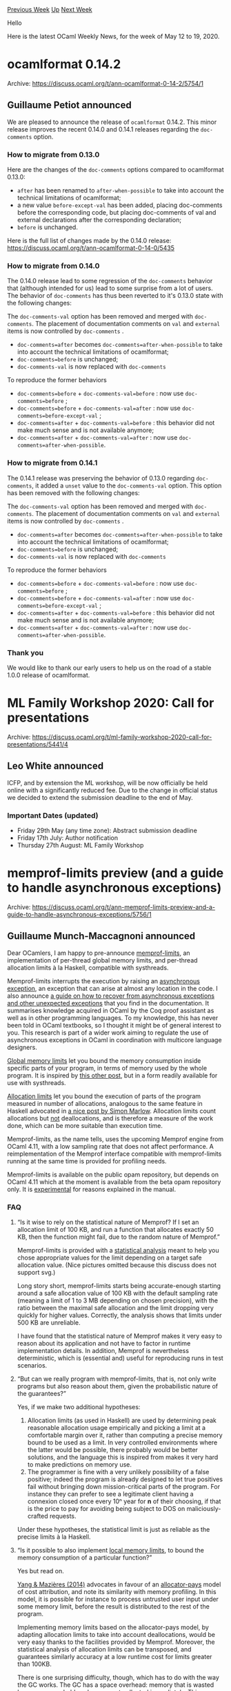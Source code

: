 #+OPTIONS: ^:nil
#+OPTIONS: html-postamble:nil
#+OPTIONS: num:nil
#+OPTIONS: toc:nil
#+OPTIONS: author:nil
#+HTML_HEAD: <style type="text/css">#table-of-contents h2 { display: none } .title { display: none } .authorname { text-align: right }</style>
#+HTML_HEAD: <style type="text/css">.outline-2 {border-top: 1px solid black;}</style>
#+TITLE: OCaml Weekly News
[[http://alan.petitepomme.net/cwn/2020.05.12.html][Previous Week]] [[http://alan.petitepomme.net/cwn/index.html][Up]] [[http://alan.petitepomme.net/cwn/2020.05.26.html][Next Week]]

Hello

Here is the latest OCaml Weekly News, for the week of May 12 to 19, 2020.

#+TOC: headlines 1


* ocamlformat 0.14.2
:PROPERTIES:
:CUSTOM_ID: 1
:END:
Archive: https://discuss.ocaml.org/t/ann-ocamlformat-0-14-2/5754/1

** Guillaume Petiot announced


We are pleased to announce the release of ~ocamlformat~ 0.14.2.
This minor release improves the recent 0.14.0 and 0.14.1 releases regarding the ~doc-comments~ option.

*** How to migrate from 0.13.0

Here are the changes of the ~doc-comments~ options compared to ocamlformat 0.13.0:
- ~after~ has been renamed to ~after-when-possible~ to take into account the technical limitations of ocamlformat;
- a new value ~before-except-val~ has been added, placing doc-comments before the corresponding code, but placing doc-comments of val and external declarations after the corresponding declaration;
- ~before~ is unchanged.

Here is the full list of changes made by the 0.14.0 release: https://discuss.ocaml.org/t/ann-ocamlformat-0-14-0/5435

*** How to migrate from 0.14.0

The 0.14.0 release lead to some regression of the ~doc-comments~ behavior that (although intended for us) lead to
some surprise from a lot of users.
The behavior of ~doc-comments~ has thus been reverted to it's 0.13.0 state with the following changes:

The ~doc-comments-val~ option has been removed and merged with ~doc-comments~. The placement of documentation
comments on ~val~ and ~external~ items is now controlled by ~doc-comments~ .

- ~doc-comments=after~ becomes ~doc-comments=after-when-possible~ to take into account the technical limitations of ocamlformat;
- ~doc-comments=before~ is unchanged;
- ~doc-comments-val~ is now replaced with ~doc-comments~

To reproduce the former behaviors
- ~doc-comments=before~ + ~doc-comments-val=before~ : now use ~doc-comments=before~ ;
- ~doc-comments=before~ + ~doc-comments-val=after~ : now use ~doc-comments=before-except-val~ ;
- ~doc-comments=after~ + ~doc-comments-val=before~ : this behavior did not make much sense and is not available anymore;
- ~doc-comments=after~ + ~doc-comments-val=after~ : now use ~doc-comments=after-when-possible~.

*** How to migrate from 0.14.1

The 0.14.1 release was preserving the behavior of 0.13.0 regarding ~doc-comments~, it added a ~unset~ value to the
~doc-comments-val~ option.
This option has been removed with the following changes:

The ~doc-comments-val~ option has been removed and merged with ~doc-comments~. The placement of documentation
comments on ~val~ and ~external~ items is now controlled by ~doc-comments~ .

- ~doc-comments=after~ becomes ~doc-comments=after-when-possible~ to take into account the technical limitations of ocamlformat;
- ~doc-comments=before~ is unchanged;
- ~doc-comments-val~ is now replaced with ~doc-comments~

To reproduce the former behaviors
- ~doc-comments=before~ + ~doc-comments-val=before~ : now use ~doc-comments=before~ ;
- ~doc-comments=before~ + ~doc-comments-val=after~ : now use ~doc-comments=before-except-val~ ;
- ~doc-comments=after~ + ~doc-comments-val=before~ : this behavior did not make much sense and is not available anymore;
- ~doc-comments=after~ + ~doc-comments-val=after~ : now use ~doc-comments=after-when-possible~.

*** Thank you

We would like to thank our early users to help us on the road of a stable 1.0.0 release of ocamlformat.
      



* ML Family Workshop 2020: Call for presentations
:PROPERTIES:
:CUSTOM_ID: 2
:END:
Archive: https://discuss.ocaml.org/t/ml-family-workshop-2020-call-for-presentations/5441/4

** Leo White announced


ICFP, and by extension the ML workshop, will be now officially be held online with a significantly reduced fee. Due
to the change in official status we decided to extend the submission deadline to the end of May.

*** Important Dates (updated)

- Friday 29th May (any time zone): Abstract submission deadline
- Friday 17th July: Author notification
- Thursday 27th August: ML Family Workshop
      



* memprof-limits preview (and a guide to handle asynchronous exceptions)
:PROPERTIES:
:CUSTOM_ID: 3
:END:
Archive: https://discuss.ocaml.org/t/ann-memprof-limits-preview-and-a-guide-to-handle-asynchronous-exceptions/5756/1

** Guillaume Munch-Maccagnoni announced


Dear OCamlers, I am happy to pre-announce [[https://gitlab.com/gadmm/memprof-limits][memprof-limits]], an
implementation of per-thread global memory limits, and per-thread allocation limits à la Haskell, compatible with
systhreads.

Memprof-limits interrupts the execution by raising an _asynchronous exception_, an exception that can arise at almost
any location in the code. I also announce [[https://gitlab.com/gadmm/memprof-limits#recover][a guide on how to recover from asynchronous exceptions and other
unexpected exceptions]] that you find in the documentation. It
summarises knowledge acquired in OCaml by the Coq proof assistant as well as in other programming languages. To my
knowledge, this has never been told in OCaml textbooks, so I thought it might be of general interest to you. This
research is part of a wider work aiming to regulate the use of asynchronous exceptions in OCaml in coordination with
multicore language designers.

_Global memory limits_ let you bound the memory consumption inside specific parts of your program, in terms of memory
used by the whole program. It is inspired by [[https://discuss.ocaml.org/t/todays-trick-memory-limits-with-gc-alarms/4431][this other post]], but in a form readily available
for use with systhreads.

_Allocation limits_ let you bound the execution of parts of the program measured in number of allocations, analogous
to the same feature in Haskell advocated in [[https://simonmar.github.io/posts/2017-01-24-asynchronous-exceptions.html][a nice post by Simon Marlow]]. Allocation limits count
allocations but _not_ deallocations, and is therefore a measure of the work done, which can be more suitable than
execution time.

Memprof-limits, as the name tells, uses the upcoming Memprof engine from OCaml 4.11, with a low sampling rate that
does not affect performance. A reimplementation of the Memprof interface compatible with memprof-limits running at
the same time is provided for profiling needs.

Memprof-limits is available on the public opam repository, but depends on OCaml 4.11 which at the moment is available
from the beta opam repository only. It is _experimental_ for reasons explained in the manual.

*** FAQ

**** “Is it wise to rely on the statistical nature of Memprof? If I set an allocation limit of 100 KB, and run a function that allocates exactly 50 KB, then the function might fail, due to the random nature of Memprof.”

Memprof-limits is provided with a [[https://gitlab.com/gadmm/memprof-limits#statistical][statistical analysis]] meant
to help you chose appropriate values for the limit depending on a target safe allocation value. (Nice pictures
omitted because this discuss does not support svg.)

Long story short, memprof-limits starts being accurate-enough starting around a safe allocation value of 100 KB with
the default sampling rate (meaning a limit of 1 to 3 MB depending on chosen precision), with the ratio between the
maximal safe allocation and the limit dropping very quickly for higher values. Correctly, the analysis shows that
limits under 500 KB are unreliable.

I have found that the statistical nature of Memprof makes it very easy to reason about its application and not have
to factor in runtime implementation details. In addition, Memprof is nevertheless deterministic, which is (essential
and) useful for reproducing runs in test scenarios.

**** “But can we really program with memprof-limits, that is, not only write programs but also reason about them, given the probabilistic nature of the guarantees?”

Yes, if we make two additional hypotheses:

1. Allocation limits (as used in Haskell) are used by determining peak reasonable allocation usage empirically and picking a limit at a comfortable margin over it, rather than computing a precise memory bound to be used as a limit. In very controlled environments where the latter would be possible, there probably would be better solutions, and the language this is inspired from makes it very hard to make predictions on memory use.
2. The programmer is fine with a very unlikely possibility of a false positive; indeed the program is already designed to let true positives fail without bringing down mission-critical parts of the program. For instance they can prefer to see a legitimate client having a connexion closed once every 10ⁿ year for *n* of their choosing, if that is the price to pay for avoiding being subject to DOS on maliciously-crafted requests.

Under these hypotheses, the statistical limit is just as reliable as the precise limits à la Haskell.

**** “Is it possible to also implement _local memory limits_, to bound the memory consumption of a particular function?”

Yes but read on.

[[https://dl.acm.org/doi/10.1145/2594291.2594341][Yang & Mazières (2014)]] advocates in favour of an _allocator-pays_
model of cost attribution, and note its similarity with memory profiling. In this model, it is possible for instance
to process untrusted user input under some memory limit, before the result is distributed to the rest of the program.

Implementing memory limits based on the allocator-pays model, by adapting allocation limits to take into account
deallocations, would be very easy thanks to the facilities provided by Memprof. Moreover, the statistical analysis of
allocation limits can be transposed, and guarantees similarly accuracy at a low runtime cost for limits greater than
100KB.

There is one surprising difficulty, though, which has to do with the way the GC works. The GC has a space overhead:
memory that is wasted because unreachable values are not collected immediately. This overhead has to be taken into
account when choosing the limit. However, this overhead is non-local and dependent on the _total_ major heap size:
one cannot just say “take the double of the desired limit”. Indeed, active threads will pay for memory that has been
allocated in the past and kept alive. More experimentation is needed to provide guidance on how to take the space
overhead into account.

**** “Can this be used to bound the consumption of lightweight threads in Lwt and Async?”

It is straightforward to make memprof-limits parametric in the notion of _thread id_ used to track per-thread limits.
However, to the best of my knowledge, Lwt and Async are not meant to play well when the computation is interrupted by
asynchronous exceptions. If you have more information about this limitation or are interested in experimenting,
please get in touch.

*** Thanks

Thank you to Jacques-Henri Jourdan for his explanations about Memprof and Stephen Dolan for his feedback.
      



* Tezos 7.0 is now available on opam
:PROPERTIES:
:CUSTOM_ID: 4
:END:
Archive: https://discuss.ocaml.org/t/ann-tezos-7-0-is-now-available-on-opam/5764/1

** Pierre Boutillier announced


Tezos executables and libraries have just been released on ~opam~. You can thus build them from source with a simple
~opam install tezos~ and build your own projects upon them.

*** What is Tezos

Tezos is a distributed consensus platform with meta-consensus capability. Tezos not only comes to consensus about the
state of its ledger, like Bitcoin or Ethereum. It also comes to consensus about how the protocol and the nodes should
adapt and upgrade. For more information about the project, see https://tezos.com.

Our implementation of Tezos is written in OCaml. It is split into several libraries (command-line interface
~tezos-clic~, peer-to-peer library ~tezos-p2p~, cryptographic primitives ~tezos-crypto~…) and executables (node
~tezos-node~, client ~tezos-client~…).

*** Useful Links

Source code for this particular implementation can be found at https://gitlab.com/tezos/tezos/. Developer
documentation is available at https://tezos.gitlab.io/. In particular, documentation for this specific release
(version 7.0) is available at http://tezos.gitlab.io/releases/version-7.html.

*** Installation Instructions

Tezos (internal compiler in order to self amend itself) requires a specific version of the compiler (OCaml 4.09.1):

#+begin_src shell
    opam switch 4.09.1
#+end_src

Tezos also requires some external libraries:

#+begin_src shell
    opam depext tezos
#+end_src

Finally, to install all binaries:

#+begin_src shell
    opam install tezos
#+end_src
      

** Replying to Nick Betteridge, Raphaël Proust said


Tezos has a soft-updating mechanism that works (roughly) as follows:

The network starts with a genesis protocol (“protocol” here means “economic protocol”: the rules according to which
smart contracts are initiated and acted upon, transactions take place, etc.) in which a single public key is
specified.

The genesis protocol has no notion of coin, currency, smart-contract, etc. Instead, the genesis protocol knows a
single operation: a protocol injection.

The protocol injection for genesis requires the operation to be signed by the private key that matches the public key
of the genesis block. And the protocol injection changes, irreversibly, the genesis protocol to a new protocol. This
new protocol specifies what constitutes a valid block to add to the chain.

In the Tezos blockchain, the protocol injected on top of genesis included a notion of coins and an in-protocol voting
system to inject new protocols based on consensus amongst coin-holders. There is even a system to obtain the protocol
sources over the blockchain network so they can be compiled by each node and dynlinked directly in: you don't need to
update/restart your node to get the protocol updates. However, this is arbitrary: you can start a new block-chain
with a different protocol.

For example, you could re-implement Bitcoin (proof-of-work, coins+transfer, etc.) as a protocol that you inject on
top of genesis. Your block chain would have a tezos genesis block, then a block that activate your own version of
bitcoin, and then the blocks would be similar to what you would find on the bitcoin block-chain.

Of particular interest to you, the protocol you inject can have entirely different on-chain notions (e.g., a TCG/CCG
with no coins at all but a notion of ownership over cards) and different soft-updating mechanism (e.g., the new
protocol can accept genesis-style updates (a “dictatorship” where a single person controls the protocol) or even no
soft-updating mechanism at all (a “stale” protocol where you need to hard-fork if you want to make significant
changes)).

For this use case (of starting your own chain with a different protocol), you might be better off cloning the git
repository, doing some minimal clean up, etc. This is because the tezos binaries include the sources for all
protocols that have been used on the chain (so you don't *need* to get them over the network even if you can).

You might be interested in the following blog post about how to write your own protocol:
https://blog.nomadic-labs.com/how-to-write-a-tezos-protocol.html
      



* Official OCaml bindings for verified Everest cryptography
:PROPERTIES:
:CUSTOM_ID: 5
:END:
Archive: https://sympa.inria.fr/sympa/arc/caml-list/2020-05/msg00017.html

** Jonathan Protzenko announced


The Everest team is pleased to announce the release of official OCaml
bindings for all of our verified cryptographic algorithms, now available
through OPAM as packages hacl-star and hacl-star-raw.

We provide bindings for the following:
- HACL*, a library of pure C algorithms
- Vale, a collection of optimized core assembly routines for maximum performance
- EverCrypt, an agile, multiplexing API with CPU auto-detection that brings together HACL* and Vale.

Our code is compiled from the F* programming language to C via the
KReMLin compiler ("K&R meets ML"). We offer two OPAM packages:
- hacl-star-raw consists of low-level ocaml-ctypes bindings generated by KReMLin
- hacl-star is a hand-written OCaml idiomatic API that uses much more pleasant signatures, types and abstractions and is also safer, as it checks all static preconditions at run-time

We support AES{128,256}-GCM, Chacha20-Poly1305, Curve25519 / Ed25519,
P256, MD5, SHA-{1,2,3} (all variants), Blake2 (s&b), HMAC/HKDF, and the
HPKE and SecretBox high-level APIs. Some algorithms are optimized for
Intel chips, notably AES-GCM -- see
https://hacl-star.github.io/Supported.html for full details.

General documentation about the project is available at
https://hacl-star.github.io/index.html -- sample code for the OCaml API
is provided as part of the test suite
https://github.com/project-everest/hacl-star/tree/master/bindings/ocaml/tests

This work was performed by Victor Dumitrescu from Nomadic Labs, one of
the teams responsible for the core development of the Tezos blockchain.
      



* nmea and sail-gadgets
:PROPERTIES:
:CUSTOM_ID: 6
:END:
Archive: https://discuss.ocaml.org/t/ann-nmea-sail-gadgets/5773/1

** Davide Gessa announced


Ahoy developers,
few days ago I published a new ocaml library called *nmea*, which is essentially a parser for NMEA0183 sentences, a
format for encoding instruments data in boats. There are many sentences, regarding GPS, compass data, wind, air
pressure, water temperature, waypoints handling, ais, autopilot and more; at the moment the library is able to decode
GPS sentences and compass data, but I'll implement more sentences in the spare time. I tested it with my boat GPS and
with a gps usb dongle.

After that, I started a new tiny experiment called *sail-gadgets*, which is a Gtk program that elaborates and
displays NMEA data received from various boat instruments (wind vane, autopilot, gps, radar, ais, etc). Sail-gadgets
can be extended with "gadgets" modules, each one providing new functionalities and new tabs to the main interface.

Data from sensors are handled using /React/ signals, so in every gadget we can compose data from various sensor to
obtain new reactive values.

The gadgets I'm planning to write:
- dashboard: shows current position, speed, heading, tripdist, compass
- satview: shows current connected gps satellites (partially done)
- wind: shows wind indicator with true / apparent speed and direction
- radar: shows AIS and Radar targets in range
- mob: allows to drop a marker in the current position, and drive you to that point
- startline: helper for regatta start
- track: shows current track in a vector map

The hard thing in my opinion is writing new custom widget with cairo (compass, radar, and things like that).

Finally, the project is intended to run over *gtk-broadway*, so every html5 enabled device can access the
application.

https://raw.githubusercontent.com/dakk/sail-gadgets/master/media/broadway.jpg

Hope there are some sailor here that want to join writing some gadgets :) Repos are:

- https://github.com/dakk/nmea
- https://github.com/dakk/sail-gadgets
      



* Is there specialized math library for statistics?
:PROPERTIES:
:CUSTOM_ID: 7
:END:
Archive: https://discuss.ocaml.org/t/is-there-specialized-math-library-for-statistics/5778/1

** hss asked


I searched to find math library which is written in OCaml, but there are only few repositories.

I'd like to use some function like coefficient correlation, covariance, etc.

I found Lacaml but it seems not to support them.

Could you give some link if you know?
      

** bnguyenvanyen replied


Hi, you can take a look at Owl : https://ocaml.xyz/

There are stat functions and also a lot more
      

** UnixJunkie also replied


There is also this one: \\
https://github.com/superbobry/pareto \\
GSL powered OCaml statistics library http://superbobry.github.io/pareto/0.2

And probably even some more:
#+begin_example
opam search statistic
# Packages matching: match(*statistic*)
# Name            # Installed # Synopsis
[...]
gsl               --          GSL - Bindings to the GNU Scientific Library
oml               --          Math Library
owl               --          OCaml Scientific and Engineering Computing
owl-plplot        --          OCaml Scientific and Engineering Computing
pareto            --          GSL powered OCaml statistics library.
statsd-client     --          StatsD client library
[...]
#+end_example
      



* New OCaml books?
:PROPERTIES:
:CUSTOM_ID: 8
:END:
Archive: https://discuss.ocaml.org/t/new-ocaml-books/5789/1

** Axel Wintermann asked


I wonder, why there are no new OCaml books since 2014 year? Many books are published on Haskell, Scala, F# themes,
but no OCaml. I think  we need new books for learning and for rising interest in our beautiful language.
      

** Takuma Ishikawa replied


- There is an ongoing work for 2nd edition of Real World OCaml: <http://dev.realworldocaml.org/>.
- OCaml Scientific Computing is also ongoing: <https://ocaml.xyz/book/>.
- A Japanese book "コンピュータを操る", published in Feb. 2020 for beginners of programming, uses OCaml Blockly: <https://www.saiensu.co.jp/search/?isbn=978-4-7819-1470-1&y=2020#detail>.
      

** Weng Shiwei also replied


A Chinese book [[https://e.jd.com/30417662.html][OCaml语言编程基础教程]] ([[https://caml.inria.fr/about/books.en.html#idm277][an introduction to OCaml language
programming]]) is published in 2018.
      



* Other OCaml News
:PROPERTIES:
:CUSTOM_ID: 9
:END:
** From the ocamlcore planet blog


Here are links from many OCaml blogs aggregated at [[http://ocaml.org/community/planet/][OCaml Planet]].

- [[http://math.andrej.com/2020/05/15/mmt-a-foundation-independent-logical-system/][Every proof assistant: MMT]]
      



* Old CWN
:PROPERTIES:
:UNNUMBERED: t
:END:

If you happen to miss a CWN, you can [[mailto:alan.schmitt@polytechnique.org][send me a message]] and I'll mail it to you, or go take a look at [[http://alan.petitepomme.net/cwn/][the archive]] or the [[http://alan.petitepomme.net/cwn/cwn.rss][RSS feed of the archives]].

If you also wish to receive it every week by mail, you may subscribe [[http://lists.idyll.org/listinfo/caml-news-weekly/][online]].

#+BEGIN_authorname
[[http://alan.petitepomme.net/][Alan Schmitt]]
#+END_authorname
